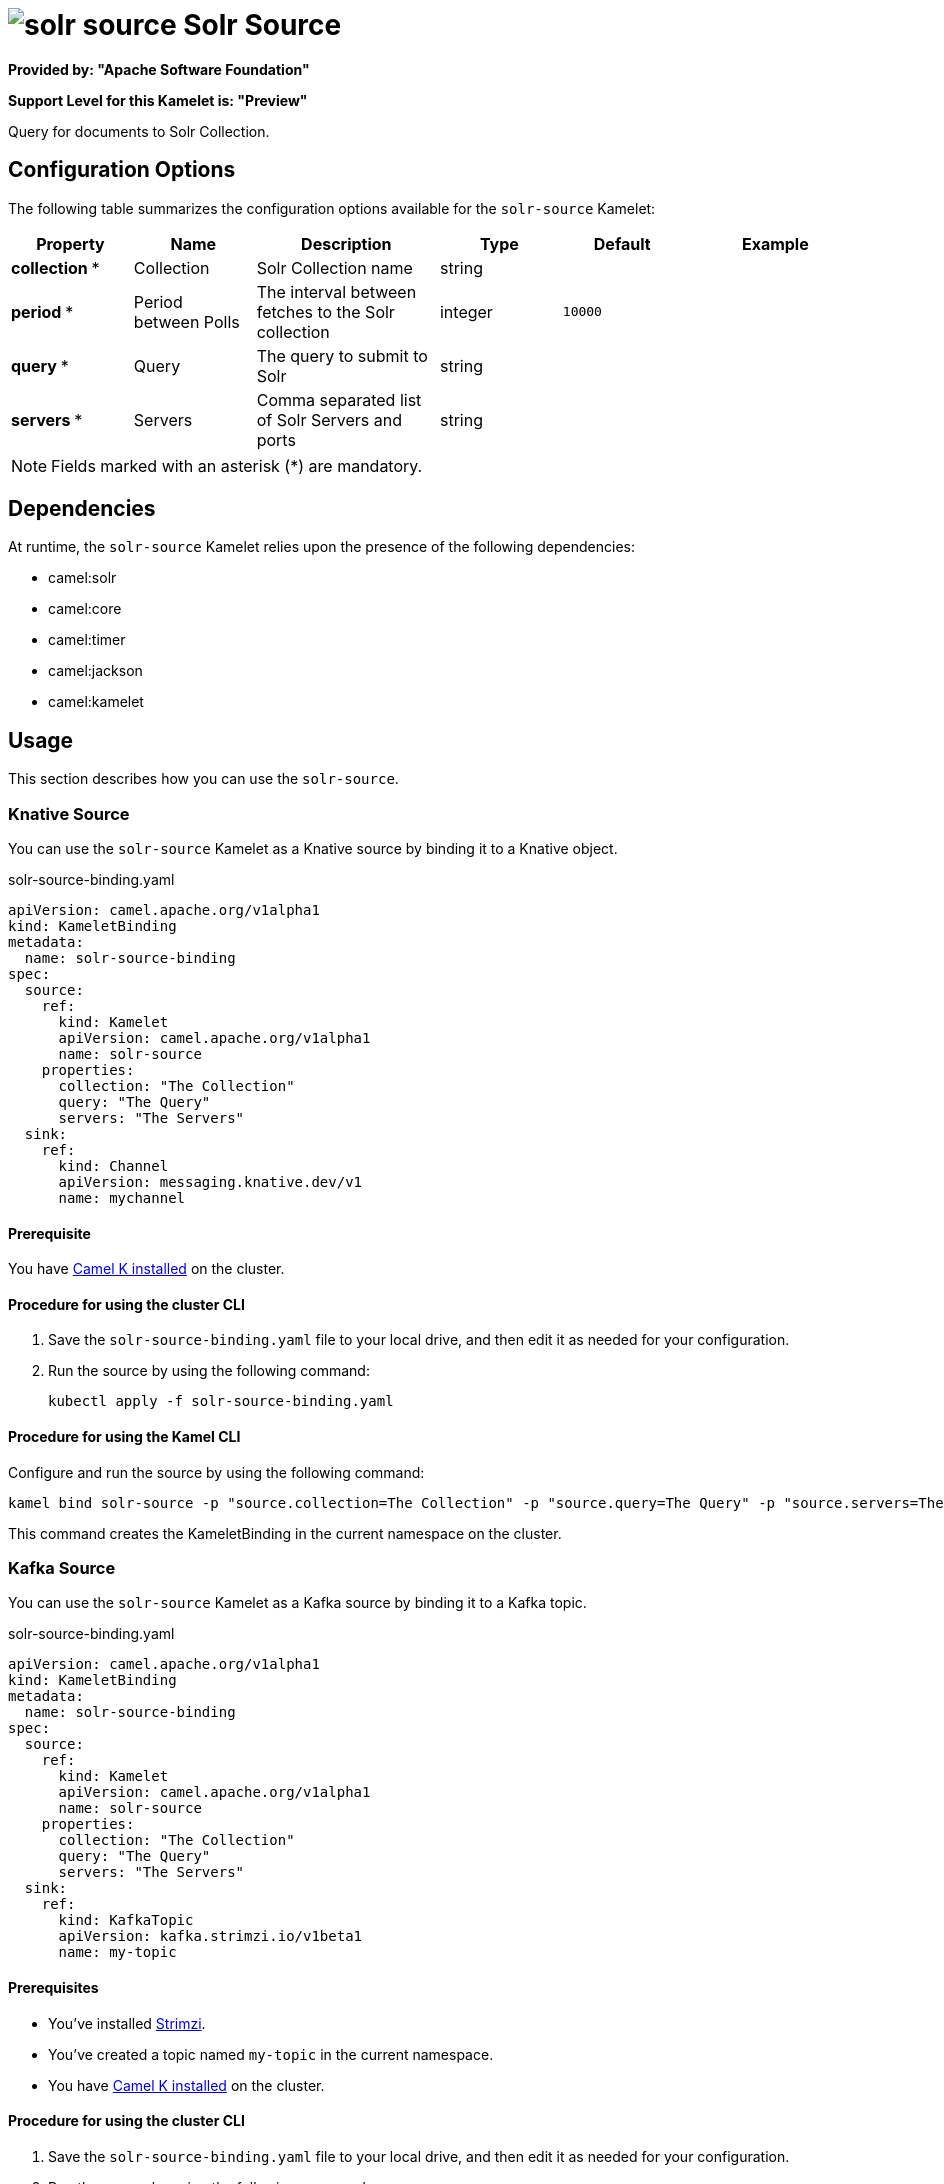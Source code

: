 // THIS FILE IS AUTOMATICALLY GENERATED: DO NOT EDIT

= image:kamelets/solr-source.svg[] Solr Source

*Provided by: "Apache Software Foundation"*

*Support Level for this Kamelet is: "Preview"*

Query for documents to Solr Collection.

== Configuration Options

The following table summarizes the configuration options available for the `solr-source` Kamelet:
[width="100%",cols="2,^2,3,^2,^2,^3",options="header"]
|===
| Property| Name| Description| Type| Default| Example
| *collection {empty}* *| Collection| Solr Collection name| string| | 
| *period {empty}* *| Period between Polls| The interval between fetches to the Solr collection| integer| `10000`| 
| *query {empty}* *| Query| The query to submit to Solr| string| | 
| *servers {empty}* *| Servers| Comma separated list of Solr Servers and ports| string| | 
|===

NOTE: Fields marked with an asterisk ({empty}*) are mandatory.


== Dependencies

At runtime, the `solr-source` Kamelet relies upon the presence of the following dependencies:

- camel:solr
- camel:core
- camel:timer
- camel:jackson
- camel:kamelet 

== Usage

This section describes how you can use the `solr-source`.

=== Knative Source

You can use the `solr-source` Kamelet as a Knative source by binding it to a Knative object.

.solr-source-binding.yaml
[source,yaml]
----
apiVersion: camel.apache.org/v1alpha1
kind: KameletBinding
metadata:
  name: solr-source-binding
spec:
  source:
    ref:
      kind: Kamelet
      apiVersion: camel.apache.org/v1alpha1
      name: solr-source
    properties:
      collection: "The Collection"
      query: "The Query"
      servers: "The Servers"
  sink:
    ref:
      kind: Channel
      apiVersion: messaging.knative.dev/v1
      name: mychannel
  
----

==== *Prerequisite*

You have xref:{camel-k-version}@camel-k::installation/installation.adoc[Camel K installed] on the cluster.

==== *Procedure for using the cluster CLI*

. Save the `solr-source-binding.yaml` file to your local drive, and then edit it as needed for your configuration.

. Run the source by using the following command:
+
[source,shell]
----
kubectl apply -f solr-source-binding.yaml
----

==== *Procedure for using the Kamel CLI*

Configure and run the source by using the following command:

[source,shell]
----
kamel bind solr-source -p "source.collection=The Collection" -p "source.query=The Query" -p "source.servers=The Servers" channel:mychannel
----

This command creates the KameletBinding in the current namespace on the cluster.

=== Kafka Source

You can use the `solr-source` Kamelet as a Kafka source by binding it to a Kafka topic.

.solr-source-binding.yaml
[source,yaml]
----
apiVersion: camel.apache.org/v1alpha1
kind: KameletBinding
metadata:
  name: solr-source-binding
spec:
  source:
    ref:
      kind: Kamelet
      apiVersion: camel.apache.org/v1alpha1
      name: solr-source
    properties:
      collection: "The Collection"
      query: "The Query"
      servers: "The Servers"
  sink:
    ref:
      kind: KafkaTopic
      apiVersion: kafka.strimzi.io/v1beta1
      name: my-topic
  
----

==== *Prerequisites*

* You've installed https://strimzi.io/[Strimzi].
* You've created a topic named `my-topic` in the current namespace.
* You have xref:{camel-k-version}@camel-k::installation/installation.adoc[Camel K installed] on the cluster.

==== *Procedure for using the cluster CLI*

. Save the `solr-source-binding.yaml` file to your local drive, and then edit it as needed for your configuration.

. Run the source by using the following command:
+
[source,shell]
----
kubectl apply -f solr-source-binding.yaml
----

==== *Procedure for using the Kamel CLI*

Configure and run the source by using the following command:

[source,shell]
----
kamel bind solr-source -p "source.collection=The Collection" -p "source.query=The Query" -p "source.servers=The Servers" kafka.strimzi.io/v1beta1:KafkaTopic:my-topic
----

This command creates the KameletBinding in the current namespace on the cluster.

== Kamelet source file

https://github.com/apache/camel-kamelets/blob/main/kamelets/solr-source.kamelet.yaml

// THIS FILE IS AUTOMATICALLY GENERATED: DO NOT EDIT

